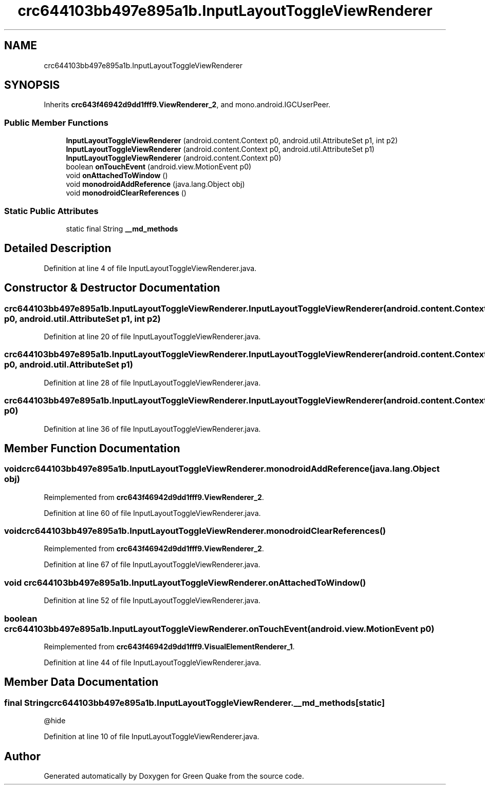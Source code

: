 .TH "crc644103bb497e895a1b.InputLayoutToggleViewRenderer" 3 "Thu Apr 29 2021" "Version 1.0" "Green Quake" \" -*- nroff -*-
.ad l
.nh
.SH NAME
crc644103bb497e895a1b.InputLayoutToggleViewRenderer
.SH SYNOPSIS
.br
.PP
.PP
Inherits \fBcrc643f46942d9dd1fff9\&.ViewRenderer_2\fP, and mono\&.android\&.IGCUserPeer\&.
.SS "Public Member Functions"

.in +1c
.ti -1c
.RI "\fBInputLayoutToggleViewRenderer\fP (android\&.content\&.Context p0, android\&.util\&.AttributeSet p1, int p2)"
.br
.ti -1c
.RI "\fBInputLayoutToggleViewRenderer\fP (android\&.content\&.Context p0, android\&.util\&.AttributeSet p1)"
.br
.ti -1c
.RI "\fBInputLayoutToggleViewRenderer\fP (android\&.content\&.Context p0)"
.br
.ti -1c
.RI "boolean \fBonTouchEvent\fP (android\&.view\&.MotionEvent p0)"
.br
.ti -1c
.RI "void \fBonAttachedToWindow\fP ()"
.br
.ti -1c
.RI "void \fBmonodroidAddReference\fP (java\&.lang\&.Object obj)"
.br
.ti -1c
.RI "void \fBmonodroidClearReferences\fP ()"
.br
.in -1c
.SS "Static Public Attributes"

.in +1c
.ti -1c
.RI "static final String \fB__md_methods\fP"
.br
.in -1c
.SH "Detailed Description"
.PP 
Definition at line 4 of file InputLayoutToggleViewRenderer\&.java\&.
.SH "Constructor & Destructor Documentation"
.PP 
.SS "crc644103bb497e895a1b\&.InputLayoutToggleViewRenderer\&.InputLayoutToggleViewRenderer (android\&.content\&.Context p0, android\&.util\&.AttributeSet p1, int p2)"

.PP
Definition at line 20 of file InputLayoutToggleViewRenderer\&.java\&.
.SS "crc644103bb497e895a1b\&.InputLayoutToggleViewRenderer\&.InputLayoutToggleViewRenderer (android\&.content\&.Context p0, android\&.util\&.AttributeSet p1)"

.PP
Definition at line 28 of file InputLayoutToggleViewRenderer\&.java\&.
.SS "crc644103bb497e895a1b\&.InputLayoutToggleViewRenderer\&.InputLayoutToggleViewRenderer (android\&.content\&.Context p0)"

.PP
Definition at line 36 of file InputLayoutToggleViewRenderer\&.java\&.
.SH "Member Function Documentation"
.PP 
.SS "void crc644103bb497e895a1b\&.InputLayoutToggleViewRenderer\&.monodroidAddReference (java\&.lang\&.Object obj)"

.PP
Reimplemented from \fBcrc643f46942d9dd1fff9\&.ViewRenderer_2\fP\&.
.PP
Definition at line 60 of file InputLayoutToggleViewRenderer\&.java\&.
.SS "void crc644103bb497e895a1b\&.InputLayoutToggleViewRenderer\&.monodroidClearReferences ()"

.PP
Reimplemented from \fBcrc643f46942d9dd1fff9\&.ViewRenderer_2\fP\&.
.PP
Definition at line 67 of file InputLayoutToggleViewRenderer\&.java\&.
.SS "void crc644103bb497e895a1b\&.InputLayoutToggleViewRenderer\&.onAttachedToWindow ()"

.PP
Definition at line 52 of file InputLayoutToggleViewRenderer\&.java\&.
.SS "boolean crc644103bb497e895a1b\&.InputLayoutToggleViewRenderer\&.onTouchEvent (android\&.view\&.MotionEvent p0)"

.PP
Reimplemented from \fBcrc643f46942d9dd1fff9\&.VisualElementRenderer_1\fP\&.
.PP
Definition at line 44 of file InputLayoutToggleViewRenderer\&.java\&.
.SH "Member Data Documentation"
.PP 
.SS "final String crc644103bb497e895a1b\&.InputLayoutToggleViewRenderer\&.__md_methods\fC [static]\fP"
@hide 
.PP
Definition at line 10 of file InputLayoutToggleViewRenderer\&.java\&.

.SH "Author"
.PP 
Generated automatically by Doxygen for Green Quake from the source code\&.
